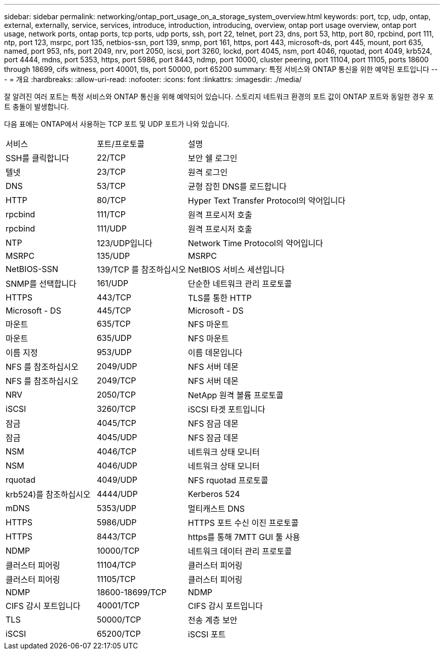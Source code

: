 ---
sidebar: sidebar 
permalink: networking/ontap_port_usage_on_a_storage_system_overview.html 
keywords: port, tcp, udp, ontap, external, externally, service, services, introduce, introduction, introducing, overview, ontap port usage overview, ontap port usage, network ports, ontap ports, tcp ports, udp ports, ssh, port 22, telnet, port 23, dns, port 53, http, port 80, rpcbind, port 111, ntp, port 123, msrpc, port 135, netbios-ssn, port 139, snmp, port 161, https, port 443, microsoft-ds, port 445, mount, port 635, named, port 953, nfs, port 2049, nrv, port 2050, iscsi, port 3260, lockd, port 4045, nsm, port 4046, rquotad, port 4049, krb524, port 4444, mdns, port 5353, https, port 5986, port 8443, ndmp, port 10000, cluster peering, port 11104, port 11105, ports 18600 through 18699, cifs witness, port 40001, tls, port 50000, port 65200 
summary: 특정 서비스와 ONTAP 통신을 위한 예약된 포트입니다 
---
= 개요
:hardbreaks:
:allow-uri-read: 
:nofooter: 
:icons: font
:linkattrs: 
:imagesdir: ./media/


[role="lead"]
잘 알려진 여러 포트는 특정 서비스와 ONTAP 통신을 위해 예약되어 있습니다. 스토리지 네트워크 환경의 포트 값이 ONTAP 포트와 동일한 경우 포트 충돌이 발생합니다.

다음 표에는 ONTAP에서 사용하는 TCP 포트 및 UDP 포트가 나와 있습니다.

[cols="25,25,50"]
|===


| 서비스 | 포트/프로토콜 | 설명 


| SSH를 클릭합니다 | 22/TCP | 보안 쉘 로그인 


| 텔넷 | 23/TCP | 원격 로그인 


| DNS | 53/TCP | 균형 잡힌 DNS를 로드합니다 


| HTTP | 80/TCP | Hyper Text Transfer Protocol의 약어입니다 


| rpcbind | 111/TCP | 원격 프로시저 호출 


| rpcbind | 111/UDP | 원격 프로시저 호출 


| NTP | 123/UDP입니다 | Network Time Protocol의 약어입니다 


| MSRPC | 135/UDP | MSRPC 


| NetBIOS-SSN | 139/TCP 를 참조하십시오 | NetBIOS 서비스 세션입니다 


| SNMP를 선택합니다 | 161/UDP | 단순한 네트워크 관리 프로토콜 


| HTTPS | 443/TCP | TLS를 통한 HTTP 


| Microsoft - DS | 445/TCP | Microsoft - DS 


| 마운트 | 635/TCP | NFS 마운트 


| 마운트 | 635/UDP | NFS 마운트 


| 이름 지정 | 953/UDP | 이름 데몬입니다 


| NFS 를 참조하십시오 | 2049/UDP | NFS 서버 데몬 


| NFS 를 참조하십시오 | 2049/TCP | NFS 서버 데몬 


| NRV | 2050/TCP | NetApp 원격 볼륨 프로토콜 


| iSCSI | 3260/TCP | iSCSI 타겟 포트입니다 


| 잠금 | 4045/TCP | NFS 잠금 데몬 


| 잠금 | 4045/UDP | NFS 잠금 데몬 


| NSM | 4046/TCP | 네트워크 상태 모니터 


| NSM | 4046/UDP | 네트워크 상태 모니터 


| rquotad | 4049/UDP | NFS rquotad 프로토콜 


| krb524)를 참조하십시오 | 4444/UDP | Kerberos 524 


| mDNS | 5353/UDP | 멀티캐스트 DNS 


| HTTPS | 5986/UDP | HTTPS 포트 수신 이진 프로토콜 


| HTTPS | 8443/TCP | https를 통해 7MTT GUI 툴 사용 


| NDMP | 10000/TCP | 네트워크 데이터 관리 프로토콜 


| 클러스터 피어링 | 11104/TCP | 클러스터 피어링 


| 클러스터 피어링 | 11105/TCP | 클러스터 피어링 


| NDMP | 18600-18699/TCP | NDMP 


| CIFS 감시 포트입니다 | 40001/TCP | CIFS 감시 포트입니다 


| TLS | 50000/TCP | 전송 계층 보안 


| iSCSI | 65200/TCP | iSCSI 포트 
|===